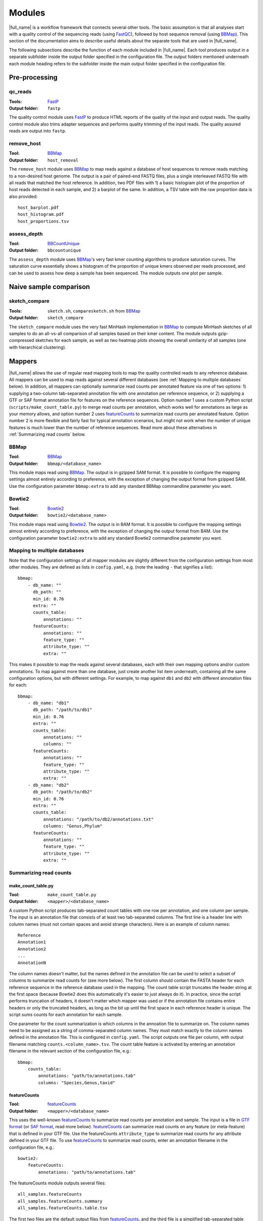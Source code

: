.. _BBCountUnique: https://jgi.doe.gov/data-and-tools/bbtools/bb-tools-user-guide/calcuniqueness-guide/
.. _FastP:  https://github.com/OpenGene/fastp
.. _BBMap: https://sourceforge.net/projects/bbmap/
.. _FastQC: https://www.bioinformatics.babraham.ac.uk/projects/fastqc/
.. _Kaiju: http://kaiju.binf.ku.dk/
.. _Kraken2: https://ccb.jhu.edu/software/kraken2/
.. _Bracken: https://ccb.jhu.edu/software/bracken/
.. _groot: https://groot-documentation.readthedocs.io
.. _MetaPhlAn2: https://bitbucket.org/biobakery/metaphlan2/
.. _featureCounts: http://bioinf.wehi.edu.au/featureCounts/
.. _HUMAnN2: https://bitbucket.org/biobakery/humann2/
.. _GTF format: https://genome.ucsc.edu/FAQ/FAQformat.html#format4
.. _SAF format: http://bioinf.wehi.edu.au/featureCounts/
.. _MEGAHIT: https://github.com/voutcn/megahit

Modules
=======
|full_name| is a workflow framework that connects several other tools. The
basic assumption is that all analyses start with a quality control of the
sequencing reads (using `FastQC`_), followed by host sequence removal (using
`BBMap`_). This section of the documentation aims to describe useful details
about the separate tools that are used in |full_name|.

The following subsections describe the function of each module included in
|full_name|.  Each tool produces output in a separate subfolder inside the
output folder specified in the configuration file.  The output folders
mentioned underneath each module heading refers to the subfolder inside the
main output folder specified in the configuration file.

Pre-processing
**************

qc_reads
--------------
:Tools: `FastP`_
:Output folder: ``fastp``

The quality control module uses `FastP`_ to produce HTML reports of the quality
of the input and output reads. The quality control module also trims adapter
sequences and performs quality trimming of the input reads. The quality assured
reads are output into ``fastp``.

remove_host
--------------
:Tool: `BBMap`_
:Output folder: ``host_removal``

The ``remove_host`` module uses `BBMap`_ to map reads against a database of
host sequences to remove reads matching to a non-desired host genome. The
output is a pair of paired-end FASTQ files, plus a single interleaved FASTQ
file with all reads that matched the host reference. In addition, two PDF files
with 1) a basic histogram plot of the proportion of host reads detected in each
sample, and 2) a barplot of the same. In addition, a TSV table with the raw
proportion data is also provided::

   host_barplot.pdf
   host_histogram.pdf
   host_proportions.tsv

assess_depth
--------------
:Tool: `BBCountUnique`_
:Output folder: ``bbcountunique``

The ``assess_depth`` module uses `BBMap`_'s very fast kmer counting algorithms
to produce saturation curves. The saturation curve essentially shows a
histogram of the proportion of unique kmers observed per reads processed, and
can be used to assess how deep a sample has been sequenced. The module outputs
one plot per sample.


Naive sample comparison
***********************

sketch_compare
--------------
:Tools: ``sketch.sh``, ``comparesketch.sh`` from `BBMap`_
:Output folder: ``sketch_compare``

The ``sketch_compare`` module uses the very fast MinHash implementation in
`BBMap`_ to compute MinHash sketches of all samples to do an all-vs-all
comparison of all samples based on their kmer content. The module outputs
gzip-compressed sketches for each sample, as well as two heatmap plots showing
the overall similarity of all samples (one with hierarchical clustering).


Mappers
*******
|full_name| allows the use of regular read mapping tools to map the quality
controlled reads to any reference database. All mappers can be used to map
reads against several different databases (see :ref:`Mapping to multiple
databases` below). In addition, all mappers can optionally summarize read
counts per annotated feature via one of two options: 1) supplying a two-column
tab-separated annotation file with one annotation per reference sequence, or 2)
supplying a GTF or SAF format annotation file for features on the reference
sequences. Option number 1 uses a custom Python script
(``scripts/make_count_table.py``) to merge read counts per annotation, which
works well for annotations as large as your memory allows, and option number 2
uses `featureCounts`_ to summarize read counts per annotated feature. Option
number 2 is more flexible and fairly fast for typical annotation scenarios, but
might not work when the number of unique features is much lower than the number
of reference sequences. Read more about these alternatives in :ref:`Summarizing
read counts` below.

BBMap
-----
:Tool: `BBMap`_
:Output folder: ``bbmap/<database_name>``

This module maps read using `BBMap`_. The output is in gzipped SAM format. It
is possible to configure the mapping settings almost entirely according to
preference, with the exception of changing the output format from gzipped SAM.
Use the configuration parameter ``bbmap:extra`` to add any standard BBMap
commandline parameter you want.

Bowtie2
-------
:Tool: `Bowtie2`_
:Output folder: ``bowtie2/<database_name>``

This module maps read using `Bowtie2`_. The output is in BAM format. It
is possible to configure the mapping settings almost entirely according to
preference, with the exception of changing the output format from BAM.
Use the configuration parameter ``bowtie2:extra`` to add any standard Bowtie2
commandline parameter you want.

Mapping to multiple databases
-----------------------------
Note that the configuration settings of all mapper modules are slightly
different from the configuration settings from most other modules. They are
defined as lists in ``config.yaml``, e.g. (note the leading ``-`` that
signifies a list)::

    bbmap:
        - db_name: ""
          db_path: ""
          min_id: 0.76
          extra: ""
          counts_table:
              annotations: ""
          featureCounts:
              annotations: ""
              feature_type: ""
              attribute_type: ""
              extra: ""

This makes it possible to map the reads against several databases, each with
their own mapping options and/or custom annotations. To map against more than
one database, just create another list item underneath, containing all the same
configuration options, but with different settings. For example, to map against
``db1`` and ``db2`` with different annotation files for each::

    bbmap:
        - db_name: "db1"
          db_path: "/path/to/db1"
          min_id: 0.76
          extra: ""
          counts_table:
              annotations: ""
              columns: ""
          featureCounts:
              annotations: ""
              feature_type: ""
              attribute_type: ""
              extra: ""
        - db_name: "db2"
          db_path: "/path/to/db2"
          min_id: 0.76
          extra: ""
          counts_table:
              annotations: "/path/to/db2/annotations.txt"
              columns: "Genus,Phylum"
          featureCounts:
              annotations: ""
              feature_type: ""
              attribute_type: ""
              extra: ""


Summarizing read counts
------------------------

make_count_table.py
...................
:Tool: ``make_count_table.py``
:Output folder: ``<mapper>/<database_name>``

A custom Python script produces tab-separated count tables with one row per
annotation, and one column per sample. The input is an annotation file that
consists of at least two tab-separated columns. The first line is a header line
with column names (must not contain spaces and avoid strange characters). Here 
is an example of column names:: 

    Reference
    Annotation1
    Annotation2
    ...
    AnnotationN

The column names doesn't matter, but the names defined in the annotation file
can be used to select a subset of columns to summarize read counts for (see
more below). The first column should contain the FASTA header for each
reference sequence in the reference database used in the mapping. The count
table script truncates the header string at the first space (because Bowtie2
does this automatically it's easier to just always do it). In practice, since
the script performs truncation of headers, it doesn't matter which mapper was
used or if the annotation file contains entire headers or only the truncated
headers, as long as the bit up until the first space in each reference header
is unique. The script sums counts for each annotation for each sample. 

One parameter for the count summarization is which columns in the annoation
file to summarize on. The column names need to be assigned as a string of
comma-separated column names. They must match exactly to the column names
defined in the annotation file. This is configured in ``config.yaml``. The
script outputs one file per column, with output filename matching
``counts.<column_name>.tsv``. The count table feature is activated by entering
an annotation filename in the relevant section of the configuration file,
e.g.::

    bbmap:
        counts_table:
            annotations: "path/to/annotations.tab"
            columns: "Species,Genus,taxid"


featureCounts
.............
:Tool: `featureCounts`_
:Output folder: ``<mapper>/<database_name>``

This uses the well-known `featureCounts`_ to summarize read counts per
annotation and sample. The input is a file in `GTF format`_ (or `SAF format`_,
read more below). `featureCounts`_ can summarize read counts on any feature (or
meta-feature) that is defined in your GTF file. Use the featureCounts
``attribute_type`` to summarize read counts for any attribute defined in your
GTF file. To use `featureCounts`_ to summarize read counts, enter an annotation
filename in the configuration file, e.g.::

    bowtie2:
        featureCounts:
            annotations: "path/to/annotations.tab"

The featureCounts module outputs several files::

    all_samples.featureCounts
    all_samples.featureCounts.summary
    all_samples.featureCounts.table.tsv

The first two files are the default output files from `featureCounts`_, and the
third file is a simplified tab-separated table with count per annotation, in a
format similar to the one described for ``make_count_table.py`` above.

It is also possible to use the simplified annotation format instead of GTF. To
tell `featureCounts`_ you are using a SAF file, add ``-F SAF`` to the
featureCounts ``extra`` configuration setting, e.g.::
    
    bowtie2:
        featureCounts:
            extra: "-F SAF"


Taxonomic profiling
*******************

Kaiju
-----
:Tool: `Kaiju`_
:Output folder: ``kaiju``

Run `Kaiju`_ on the trimmed and filtered reads to produce a taxonomic profile.
Outputs four files per sample, plus a summary HTML Krona report with the
profiles of all samples (``all_samples.kaiju.krona.html``). The four per-sample
output files are::

    <sample>.kaiju
    <sample>.kaiju.<level>.tsv
    <sample>.krona

Kraken2
-------
:Tool: `Kraken2`_
:Output folder: ``kraken2``

Run `Kraken2`_ on the trimmed and filtered reads to produce a taxonomic profile. 
Optionally Bracken can be run to produce abundance profiles for each sample at a
user-specified taxonomic level. Kraken2 outputs two files per sample::

    <sample>.kraken
    <sample>.kreport

The optional Bracken adds additional output files for each sample::

    <sample>.<taxonomic_level>.bracken
    <sample>.<taxonomic_level>.filtered.bracken
    all_samples.<taxonomic_level>.bracken.tsv
    all_samples.<taxonomic_level>.filtered.bracken.tsv

MetaPhlAn2
----------
:Tool: `MetaPhlAn2`_
:Output folder: ``metaphlan2``

Run `MetaPhlAn2`_ on the trimmed and filtered reads to produce a taxonomic profile.
Outputs three files per sample, plus three summaries for all samples::

    <sample>.bowtie2.bz2
    <sample>.metaphlan2.krona
    <sample>.metaphlan2.txt
    
    all_samples.metaphlan2.krona.html
    all_samples.Species_top50.pdf
    all_samples.metaphlan2.txt

The file called ``all_samples.Species_top50.pdf`` contains a clustered heatmap
plot showing abundances of the top 50 species across all samples. The taxonomic
level and the top ``N`` can be adjusted in the config.


Functional profiling
**************

HUMAnN2
----------
:Tool: `HUMAnN2`_
:Output folder: ``humann2``

Run `HUMAnN2`_ on the trimmed and filtered reads to produce a functional profile.
Outputs five files per sample, plus three summaries for all samples::

    <sample>.genefamilies_relab.tsv
    <sample>.genefamilies.tsv
    <sample>.pathabundance_relab.tsv
    <sample>.pathabundance.tsv
    <sample>.pathcoverage.tsv
    
    all_samples.humann2_genefamilies.tsv
    all_samples.humann2_pathcoverage.tsv
    all_samples.humann2_pathabundances.tsv

Note that HUMAnN2 uses the taxonomic profiles produced by MetaPhlAn2 as input,
so all MetaPhlAn2-associated steps are run regardless of whether it is actually
enabled in ``config.yaml`` or not.

HUMAnN2 uses A LOT of temporary disk space in the output folder while running.
It is possible to limit the number of concurrent HUMANn2 processes by using
e.g. `--resources humann2=3` to tell Snakemake to not run more than three
instances in parallel.


Antibiotic resistance
*********************

Groot
-------
:Tool: `groot`_
:Output folder: ``groot``

Run `groot`_ to align reads to an antibiotic resistance gene database to
produce antibiotic resistance gene profiles. Outputs one subfolder per sample,
containing two files and two subfolders::

    <sample>/<sample>.groot_aligned.bam
    <sample>/<sample>.groot_report.tsv
    <sample>/<sample>/groot-graphs
    <sample>/<sample>/groot-plots

The ``<sample>.groot.bam`` file contains mapping results against all resistance
gene graphs, and the ``<sample>.groot_report.tsv`` file contains a list of all
observed antibiotic resistance genes in the sample. The two subfolders contain 
all mapped graphs and coverage plots of all detected antibiotic resistance genes.

The read lengths input to `groot`_ must conform to the settings used during
`groot`_ database construction. The length window can be configured in the
config file.


Assembly
********

MEGAHIT
-------
:Tool: `MEGAHIT`_
:Output folder: ``assembly/megahit``

Run MEGAHIT to assembly each sample. Outputs one subfolder per sample, containing
contigs and several log and intermediate files::

    assembly/megahit/<sample>/<sample>.contigs.fa

Assembly is the primary step required before binning the assembled contigs.
